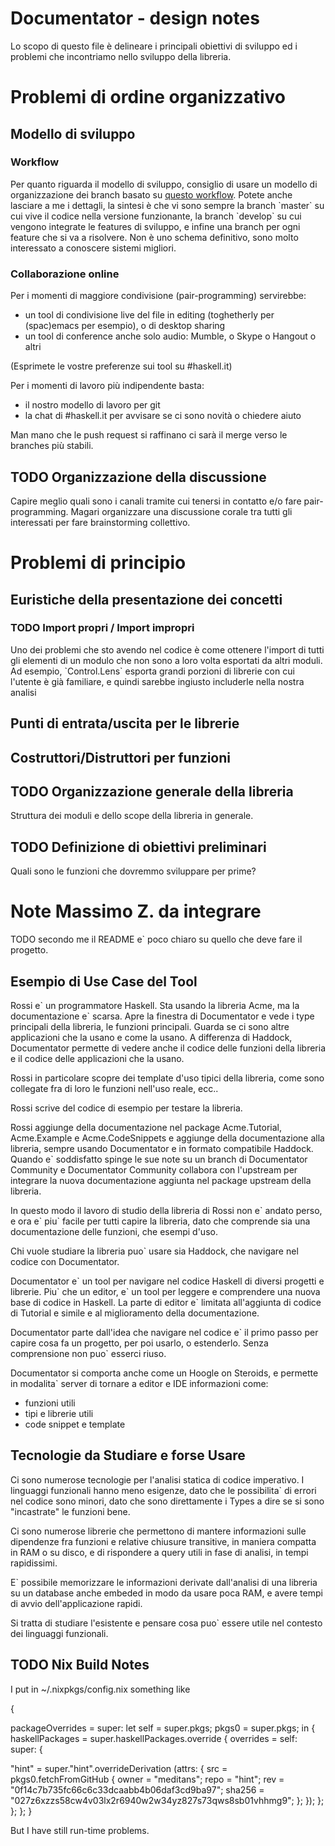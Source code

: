 * Documentator - design notes
Lo scopo di questo file è delineare i principali obiettivi di sviluppo ed i
problemi che incontriamo nello sviluppo della libreria.
* Problemi di ordine organizzativo
** Modello di sviluppo
*** Workflow
Per quanto riguarda il modello di sviluppo, consiglio di usare un modello di
organizzazione dei branch basato su [[http://nvie.com/posts/a-successful-git-branching-model/][questo workflow]]. Potete anche lasciare a me
i dettagli, la sintesi è che vi sono sempre la branch `master` su cui vive il
codice nella versione funzionante, la branch `develop` su cui vengono integrate
le features di sviluppo, e infine una branch per ogni feature che si va a
risolvere. Non è uno schema definitivo, sono molto interessato a conoscere
sistemi migliori.
*** Collaborazione online
Per i momenti di maggiore condivisione (pair-programming) servirebbe:
- un tool di condivisione live del file in editing (toghetherly per (spac)emacs per esempio), o di desktop sharing
- un tool di conference anche solo audio: Mumble, o Skype o Hangout o altri

(Esprimete le vostre preferenze sui tool su #haskell.it)

Per i momenti di lavoro più indipendente basta:
- il nostro modello di lavoro per git
- la chat di #haskell.it per avvisare se ci sono novità o chiedere aiuto

Man mano che le push request si raffinano ci sarà il merge verso le branches più stabili.
** TODO Organizzazione della discussione
Capire meglio quali sono i canali tramite cui tenersi in contatto e/o fare
pair-programming. Magari organizzare una discussione corale tra tutti gli
interessati per fare brainstorming collettivo.
* Problemi di principio
** Euristiche della presentazione dei concetti
*** TODO Import propri / Import impropri
Uno dei problemi che sto avendo nel codice è come ottenere l'import di tutti gli
elementi di un modulo che non sono a loro volta esportati da altri moduli. Ad
esempio, `Control.Lens` esporta grandi porzioni di librerie con cui l'utente è
già familiare, e quindi sarebbe ingiusto includerle nella nostra analisi
** Punti di entrata/uscita per le librerie
** Costruttori/Distruttori per funzioni
** TODO Organizzazione generale della libreria
Struttura dei moduli e dello scope della libreria in generale.
** TODO Definizione di obiettivi preliminari
Quali sono le funzioni che dovremmo sviluppare per prime?
* Note Massimo Z. da integrare
TODO secondo me il README e` poco chiaro su quello che deve fare il progetto.
** Esempio di Use Case del Tool
Rossi e` un programmatore Haskell. Sta usando la libreria Acme, ma la documentazione e` scarsa. Apre la finestra di Documentator e vede i type principali della libreria, le funzioni principali. Guarda se ci sono altre applicazioni che la usano e come la usano. A differenza di Haddock, Documentator permette di vedere anche il codice delle funzioni della libreria e il codice delle applicazioni che la usano. 

Rossi in particolare scopre dei template d'uso tipici della libreria, come sono collegate fra di loro le funzioni nell'uso reale, ecc..

Rossi scrive del codice di esempio per testare la libreria.

Rossi aggiunge della documentazione nel package Acme.Tutorial, Acme.Example e Acme.CodeSnippets e aggiunge della documentazione alla libreria, sempre usando Documentator e in formato compatibile Haddock. Quando e` soddisfatto spinge le sue note su un branch di Documentator Community e Documentator Community collabora con l'upstream per integrare la nuova documentazione aggiunta nel package upstream della libreria.

In questo modo il lavoro di studio della libreria di Rossi non e` andato perso, e ora e` piu` facile per tutti capire la libreria, dato che comprende sia una documentazione delle funzioni, che esempi d'uso.

Chi vuole studiare la libreria puo` usare sia Haddock, che navigare nel codice con Documentator.

Documentator e` un tool per navigare nel codice Haskell di diversi progetti e librerie. Piu` che un editor, e` un tool per leggere e comprendere una nuova base di codice in Haskell. La parte di editor e` limitata all'aggiunta di codice di Tutorial e simile e al miglioramento della documentazione.

Documentator parte dall'idea che navigare nel codice e` il primo passo per capire cosa fa un progetto, per poi usarlo, o estenderlo. Senza comprensione non puo` esserci riuso.

Documentator si comporta anche come un Hoogle on Steroids, e permette in modalita` server di tornare a editor e IDE informazioni come:
- funzioni utili
- tipi e librerie utili
- code snippet e template
** Tecnologie da Studiare e forse Usare
Ci sono numerose tecnologie per l'analisi statica di codice imperativo. I linguaggi funzionali hanno meno esigenze, dato che le possibilita` di errori nel codice sono minori, dato che sono direttamente i Types a dire se si sono "incastrate" le funzioni bene.

Ci sono numerose librerie che permettono di mantere informazioni sulle dipendenze fra funzioni e relative chiusure transitive, in maniera compatta in RAM o su disco, e di rispondere a query utili in fase di analisi, in tempi rapidissimi. 

E` possibile memorizzare le informazioni derivate dall'analisi di una libreria su un database anche embeded in modo da usare poca RAM, e avere tempi di avvio dell'applicazione rapidi. 

Si tratta di studiare l'esistente e pensare cosa puo` essere utile nel contesto dei linguaggi funzionali. 

** TODO Nix Build Notes

I put in ~/.nixpkgs/config.nix something like

#+begin_lang options
{

  packageOverrides = super: let self = super.pkgs; pkgs0 = super.pkgs; in {
      haskellPackages = super.haskellPackages.override {
        overrides = self: super: {

         "hint" = super."hint".overrideDerivation (attrs: {
           src = pkgs0.fetchFromGitHub {
             owner = "meditans";
             repo = "hint";
             rev = "0f14c7b735fc66c6c33dcaabb4b06daf3cd9ba97";
             sha256 = "027z6xzzs58cw4v03lx2r6940w2w34yz827s73qws8sb01vhhmg9";
           };  
         });
      };
     };
  };
}
#+end_lang

But I have still run-time problems.

